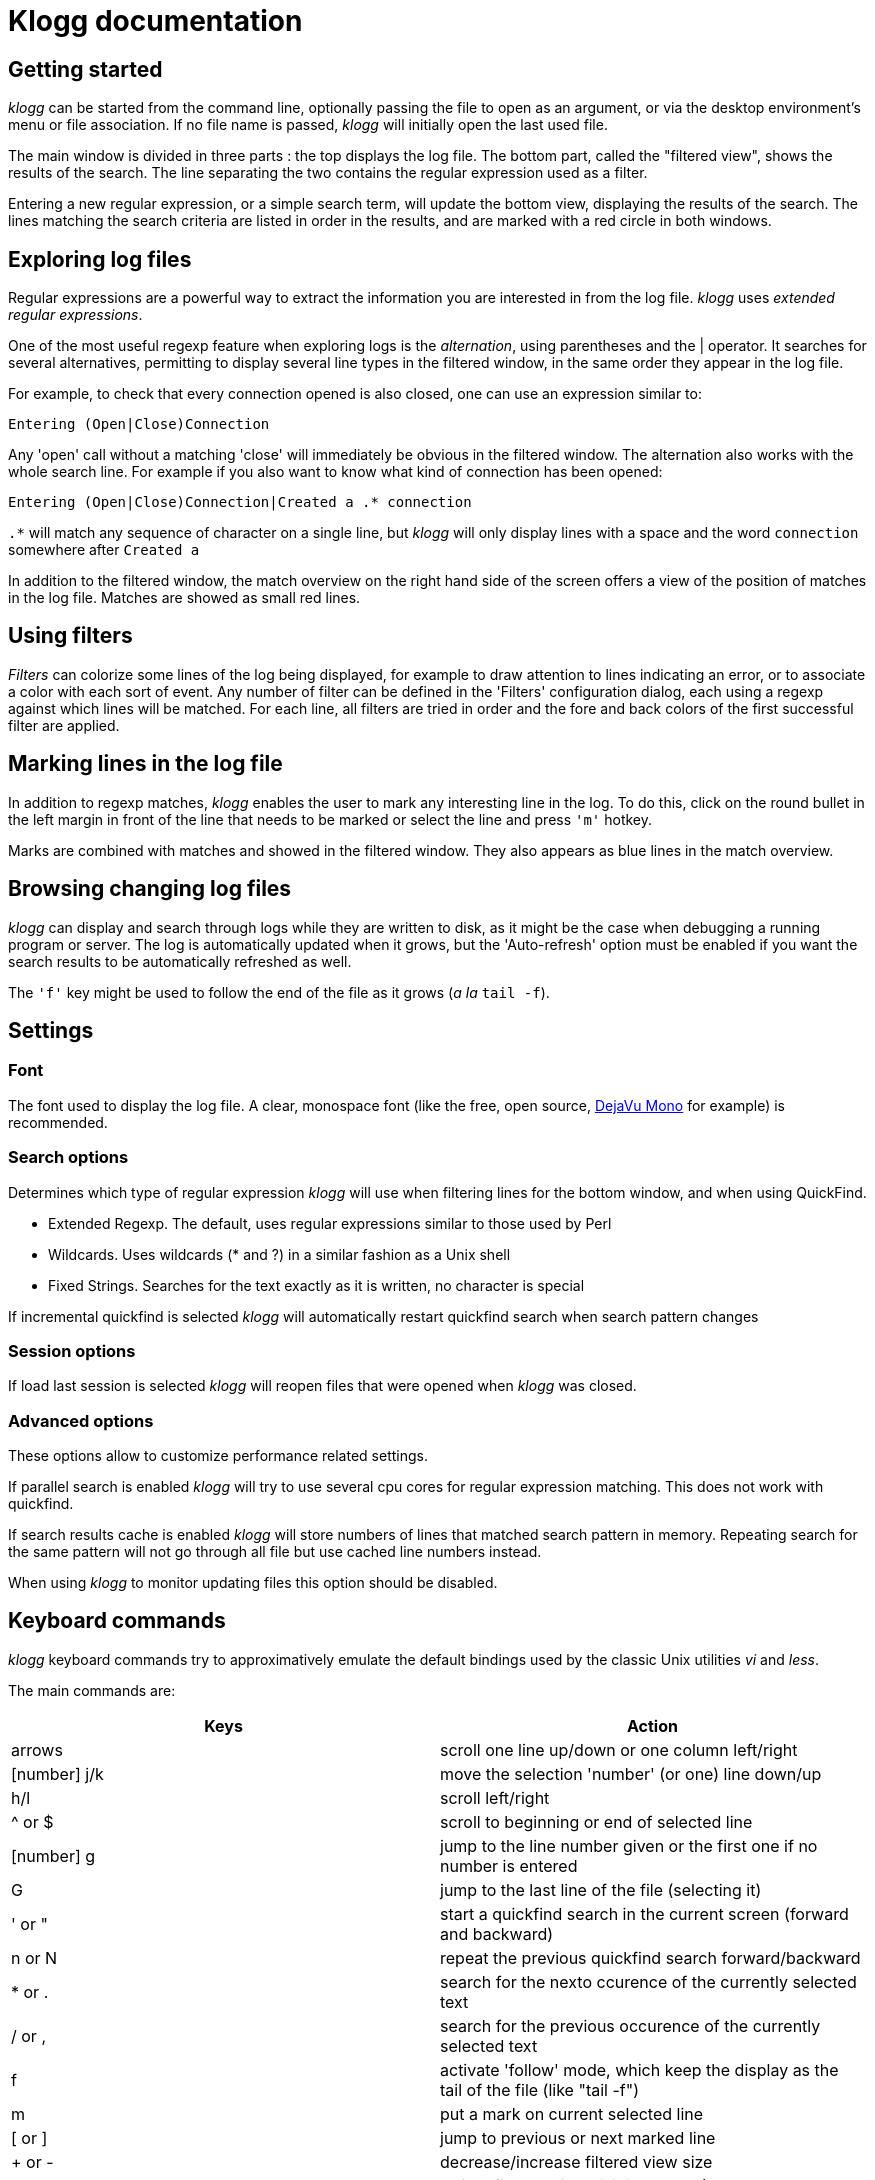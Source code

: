 = Klogg documentation

== Getting started

_klogg_ can be started from the command line, optionally passing the file to
open as an argument, or via the desktop environment's menu or file
association.
If no file name is passed, _klogg_ will initially open the last used file.

The main window is divided in three parts : the top displays the log file. The
bottom part, called the "filtered view", shows the results of the search. The
line separating the two contains the regular expression used as a filter.

Entering a new regular expression, or a simple search term, will update the
bottom view, displaying the results of the search. The lines matching the
search criteria are listed in order in the results, and are marked with a red
circle in both windows.

== Exploring log files

Regular expressions are a powerful way to extract the information you are
interested in from the log file. _klogg_ uses _extended regular expressions_.

One of the most useful regexp feature when exploring logs is the
_alternation_, using parentheses and the | operator. It searches for several
alternatives, permitting to display several line types in the filtered window,
in the same order they appear in the log file.

For example, to check that every connection opened is also closed, one can use
an expression similar to:

`Entering (Open|Close)Connection`

Any 'open' call without a matching 'close' will immediately be obvious in the
filtered window.
The alternation also works with the whole search line. For example if you also
want to know what kind of connection has been opened:

`Entering (Open|Close)Connection|Created a .* connection`

`.*` will match any sequence of character on a single line, but _klogg_ will only
display lines with a space and the word `connection` somewhere after `Created a`

In addition to the filtered window, the match overview on the right hand side
of the screen offers a view of the position of matches in the log file. Matches
are showed as small red lines.

== Using filters

_Filters_ can colorize some lines of the log being displayed, for example to
draw attention to lines indicating an error, or to associate a color with each
sort of event. Any number of filter can be defined in the 'Filters'
configuration dialog, each using a regexp against which lines will be matched.
For each line, all filters are tried in order and the fore and back colors of
the first successful filter are applied.

== Marking lines in the log file

In addition to regexp matches, _klogg_ enables the user to mark any interesting
line in the log. To do this, click on the round bullet in the left margin in
front of the line that needs to be marked or select the line and press `'m'` hotkey.

Marks are combined with matches and showed in the filtered window. They also
appears as blue lines in the match overview.

== Browsing changing log files

_klogg_ can display and search through logs while they are written to disk, as
it might be the case when debugging a running program or server.
The log is automatically updated when it grows, but the 'Auto-refresh' option
must be enabled if you want the search results to be automatically refreshed as
well.

The `'f'` key might be used to follow the end of the file as it grows (_a la_
`tail -f`).

== Settings
=== Font

The font used to display the log file. A clear, monospace font (like the free,
open source, http://www.dejavu-fonts.org[DejaVu Mono] for example) is
recommended.

=== Search options

Determines which type of regular expression _klogg_ will use when filtering
lines for the bottom window, and when using QuickFind.

* Extended Regexp. The default, uses regular expressions similar to those used by Perl
* Wildcards. Uses wildcards (* and ?) in a similar fashion as a Unix shell
* Fixed Strings. Searches for the text exactly as it is written, no character is special

If incremental quickfind is selected _klogg_ will automatically restart quickfind search
when search pattern changes

=== Session options

If load last session is selected _klogg_ will reopen files that were opened when _klogg_ 
was closed.

=== Advanced options
These options allow to customize performance related settings.

If parallel search is enabled _klogg_ will try to use several cpu cores for
regular expression matching. This does not work with quickfind.

If search results cache is enabled _klogg_ will store numbers of lines that matched
search pattern in memory. Repeating search for the same pattern will not go through all
file but use cached line numbers instead.

When using _klogg_ to monitor updating files this option should be disabled.

== Keyboard commands

_klogg_ keyboard commands try to approximatively emulate the default bindings
used by the classic Unix utilities _vi_ and _less_.

The main commands are:
|===
|Keys |Action 

|arrows
|scroll one line up/down or one column left/right

|[number] j/k
|move the selection 'number' (or one) line down/up

|h/l
|scroll left/right

|^ or $
|scroll to beginning or end of selected line

|[number] g
|jump to the line number given or the first one if no number is entered

|G
|jump to the last line of the file (selecting it)

|' or "
|start a quickfind search in the current screen (forward and backward)

|n or N
|repeat the previous quickfind search forward/backward

|* or .
|search for the nexto ccurence of the currently selected text

|/ or ,
|search for the previous occurence of the currently selected text

|f
|activate 'follow' mode, which keep the display as the tail of the file (like "tail -f")

|m
|put a mark on current selected line

|[ or ]
|jump to previous or next marked line

|+ or -
|decrease/increase filtered view size

|v
|switch filtered view visibilty mode (Marks and Matches -> Marks -> Matches)
|===


